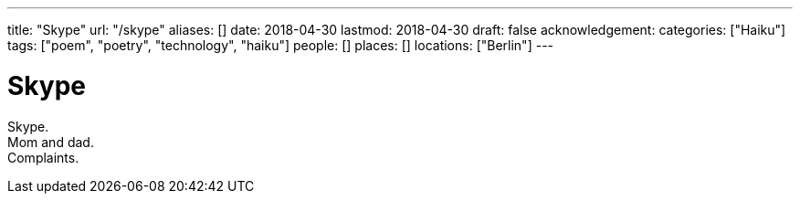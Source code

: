---
title: "Skype"
url: "/skype"
aliases: []
date: 2018-04-30
lastmod: 2018-04-30
draft: false
acknowledgement:
categories: ["Haiku"]
tags: ["poem", "poetry", "technology", "haiku"]
people: []
places: []
locations: ["Berlin"]
---

= Skype

Skype. +
Mom and dad. +
Complaints.
